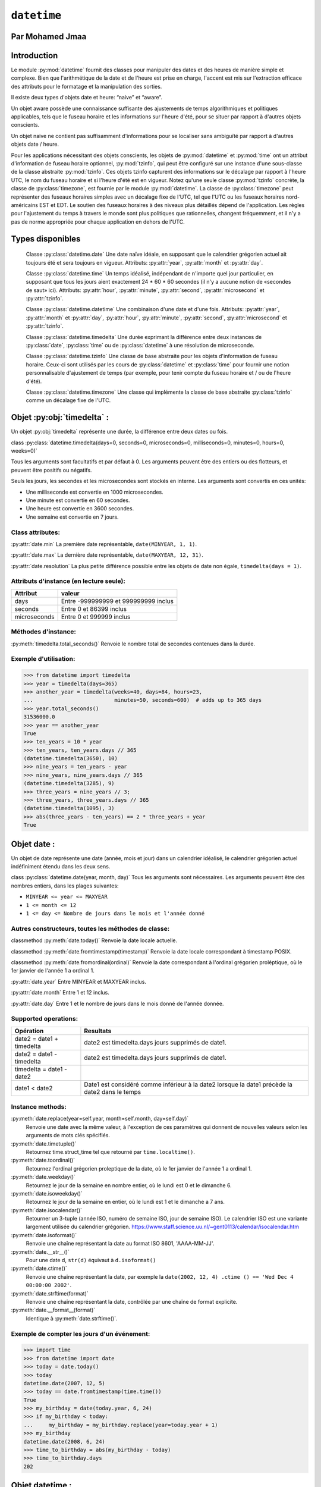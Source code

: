 .. _datetime-tutorial:

============
``datetime``
============


Par Mohamed Jmaa 
=======


Introduction
============


Le module :py:mod:`datetime` fournit des classes pour manipuler des dates et des heures de manière simple et complexe. Bien que l'arithmétique 
de la date et de l'heure est prise en charge, l'accent est mis sur l'extraction efficace des attributs pour le formatage et la manipulation des sorties.

Il existe deux types d'objets date et heure: “naive” et “aware”.

Un objet aware possède une connaissance suffisante des ajustements de temps algorithmiques et politiques applicables, tels que le fuseau horaire et 
les informations sur l'heure d'été, pour se situer par rapport à d'autres objets conscients.

Un objet naive ne contient pas suffisamment d'informations pour se localiser sans ambiguïté par rapport à d'autres objets date / heure.

Pour les applications nécessitant des objets conscients, les objets de :py:mod:`datetime` et :py:mod:`time` ont un attribut d'information de fuseau horaire 
optionnel, :py:mod:`tzinfo`, qui peut être configuré sur une instance d'une sous-classe de la classe abstraite :py:mod:`tzinfo`. Ces objets tzinfo capturent des 
informations sur le décalage par rapport à l'heure UTC, le nom du fuseau horaire et si l'heure d'été est en vigueur. Notez qu'une seule classe :py:mod:`tzinfo` 
concrète, la classe de :py:class:`timezone`, est fournie par le module :py:mod:`datetime`. La classe de :py:class:`timezone` peut représenter des fuseaux horaires simples 
avec un décalage fixe de l'UTC, tel que l'UTC ou les fuseaux horaires nord-américains EST et EDT. Le soutien des fuseaux horaires à des niveaux plus 
détaillés dépend de l'application. Les règles pour l'ajustement du temps à travers le monde sont plus politiques que rationnelles, changent fréquemment, 
et il n'y a pas de norme appropriée pour chaque application en dehors de l'UTC.

Types disponibles
=================

	Classe :py:class:`datetime.date`
	Une date naïve idéale, en supposant que le calendrier grégorien actuel ait toujours été et sera toujours en vigueur. Attributs: :py:attr:`year`, :py:attr:`month` et :py:attr:`day`.

	Classe :py:class:`datetime.time`
	Un temps idéalisé, indépendant de n'importe quel jour particulier, en supposant que tous les jours aient exactement 24 * 60 * 60 secondes (il n'y a aucune notion de «secondes de saut» ici). Attributs: :py:attr:`hour`, :py:attr:`minute`, :py:attr:`second`, :py:attr:`microsecond` et :py:attr:`tzinfo`.

	Classe :py:class:`datetime.datetime`
	Une combinaison d'une date et d'une fois. Attributs: :py:attr:`year`, :py:attr:`month` et :py:attr:`day`, :py:attr:`hour`, :py:attr:`minute`, :py:attr:`second`, :py:attr:`microsecond` et :py:attr:`tzinfo`.

	Classe :py:class:`datetime.timedelta`
	Une durée exprimant la différence entre deux instances de :py:class:`date`, :py:class:`time` ou de :py:class:`datetime` à une résolution de microseconde.

	Classe :py:class:`datetime.tzinfo`
	Une classe de base abstraite pour les objets d'information de fuseau horaire. Ceux-ci sont utilisés par les cours de :py:class:`datetime` et :py:class:`time` pour fournir une notion personnalisable d'ajustement de temps (par exemple, pour tenir compte du fuseau horaire et / ou de l'heure d'été).

	Classe :py:class:`datetime.timezone`
	Une classe qui implémente la classe de base abstraite :py:class:`tzinfo` comme un décalage fixe de l'UTC.

Objet :py:obj:`timedelta` :
===========================

Un objet :py:obj:`timedelta` représente une durée, la différence entre deux dates ou fois.

class :py:class:`datetime.timedelta(days=0, seconds=0, microseconds=0, milliseconds=0, minutes=0, hours=0, weeks=0)`

Tous les arguments sont facultatifs et par défaut à 0. Les arguments peuvent être des entiers ou des flotteurs, et peuvent être positifs ou négatifs.

Seuls les jours, les secondes et les microsecondes sont stockés en interne. Les arguments sont convertis en ces unités:

- Une milliseconde est convertie en 1000 microsecondes.

- Une minute est convertie en 60 secondes.

- Une heure est convertie en 3600 secondes.

- Une semaine est convertie en 7 jours.

Class attributes:
----------------

:py:attr:`date.min`
La première date représentable, ``date(MINYEAR, 1, 1)``.

:py:attr:`date.max`
La dernière date représentable, ``date(MAXYEAR, 12, 31)``.

:py:attr:`date.resolution`
La plus petite différence possible entre les objets de date non égale, ``timedelta(days = 1)``.

Attributs d'instance (en lecture seule):
----------------------------------------

+--------------+--------------------------------------+ 
| Attribut     | valeur 			      | 
+==============+======================================+ 
| days 	       |Entre -999999999 et 999999999 inclus  | 
+--------------+--------------------------------------+ 
| seconds      | Entre 0 et 86399 inclus	      | 
+--------------+--------------------------------------+ 
| microseconds | Entre 0 et 999999 inclus	      | 
+--------------+--------------------------------------+

Méthodes d'instance:
--------------------

:py:meth:`timedelta.total_seconds()`
Renvoie le nombre total de secondes contenues dans la durée.

Exemple d'utilisation:
----------------------

.. code-block:: python3

	>>> from datetime import timedelta
	>>> year = timedelta(days=365)
	>>> another_year = timedelta(weeks=40, days=84, hours=23,
	...                          minutes=50, seconds=600)  # adds up to 365 days
	>>> year.total_seconds()
	31536000.0
	>>> year == another_year
	True
	>>> ten_years = 10 * year
	>>> ten_years, ten_years.days // 365
	(datetime.timedelta(3650), 10)
	>>> nine_years = ten_years - year
	>>> nine_years, nine_years.days // 365
	(datetime.timedelta(3285), 9)
	>>> three_years = nine_years // 3;
	>>> three_years, three_years.days // 365
	(datetime.timedelta(1095), 3)
	>>> abs(three_years - ten_years) == 2 * three_years + year
	True

Objet date :
============

Un objet de date représente une date (année, mois et jour) dans un calendrier idéalisé, le calendrier grégorien actuel indéfiniment étendu dans les deux sens.

class :py:class:`datetime.date(year, month, day)`
Tous les arguments sont nécessaires. Les arguments peuvent être des nombres entiers, dans les plages suivantes:

- ``MINYEAR <= year <= MAXYEAR``

- ``1 <= month <= 12``

- ``1 <= day <= Nombre de jours dans le mois et l'année donné``


Autres constructeurs, toutes les méthodes de classe:
----------------------------------------------------

classmethod :py:meth:`date.today()`
Renvoie la date locale actuelle. 

classmethod :py:meth:`date.fromtimestamp(timestamp)`
Renvoie la date locale correspondant à timestamp POSIX.

classmethod :py:meth:`date.fromordinal(ordinal)`
Renvoie la date correspondant à l'ordinal grégorien proléptique, où le 1er janvier de l'année 1 a ordinal 1.


:py:attr:`date.year`
Entre MINYEAR et MAXYEAR inclus.

:py:attr:`date.month`
Entre 1 et 12 inclus.

:py:attr:`date.day`
Entre 1 et le nombre de jours dans le mois donné de l'année donnée.

Supported operations:
--------------------

+---------------------------+------------------------------------------------------------------------------------------------+ 
| Opération  		    | Resultats 					       				             | 
+===========================+================================================================================================+ 
| date2 = date1 + timedelta | date2 est timedelta.days jours supprimés de date1.  			       		     | 
+---------------------------+------------------------------------------------------------------------------------------------+ 
| date2 = date1 - timedelta | date2 est timedelta.days jours supprimés de date1.					     | 
+---------------------------+------------------------------------------------------------------------------------------------+
| timedelta = date1 - date2 | 												     | 
+---------------------------+------------------------------------------------------------------------------------------------+ 
| date1 < date2 	    | Date1 est considéré comme inférieur à la date2 lorsque la date1 précède la date2 dans le temps | 
+---------------------------+------------------------------------------------------------------------------------------------+

Instance methods:
-----------------

:py:meth:`date.replace(year=self.year, month=self.month, day=self.day)`
	Renvoie une date avec la même valeur, à l'exception de ces paramètres qui donnent de nouvelles valeurs selon les arguments de mots clés spécifiés.

:py:meth:`date.timetuple()`
	Retournez time.struct_time tel que retourné par ``time.localtime()``.

:py:meth:`date.toordinal()`
	Retournez l'ordinal grégorien proleptique de la date, où le 1er janvier de l'année 1 a ordinal 1.

:py:meth:`date.weekday()`
	Retournez le jour de la semaine en nombre entier, où le lundi est 0 et le dimanche 6.

:py:meth:`date.isoweekday()`
	Retournez le jour de la semaine en entier, où le lundi est 1 et le dimanche a 7 ans.

:py:meth:`date.isocalendar()`
	Retourner un 3-tuple (année ISO, numéro de semaine ISO, jour de semaine ISO).
	Le calendrier ISO est une variante largement utilisée du calendrier grégorien. https://www.staff.science.uu.nl/~gent0113/calendar/isocalendar.htm

:py:meth:`date.isoformat()`
	Renvoie une chaîne représentant la date au format ISO 8601, 'AAAA-MM-JJ'.

:py:meth:`date.__str__()`
	Pour une date d, ``str(d)`` équivaut à ``d.isoformat()``

:py:meth:`date.ctime()`
	Renvoie une chaîne représentant la date, par exemple la ``date(2002, 12, 4) .ctime () == 'Wed Dec 4 00:00:00 2002'``.

:py:meth:`date.strftime(format)`
	Renvoie une chaîne représentant la date, contrôlée par une chaîne de format explicite.

:py:meth:`date.__format__(format)`
	Identique à :py:meth:`date.strftime()`.

Exemple de compter les jours d'un événement:
--------------------------------------------

.. code-block:: python3

	>>> import time
	>>> from datetime import date
	>>> today = date.today()
	>>> today
	datetime.date(2007, 12, 5)
	>>> today == date.fromtimestamp(time.time())
	True
	>>> my_birthday = date(today.year, 6, 24)
	>>> if my_birthday < today:
	...     my_birthday = my_birthday.replace(year=today.year + 1)
	>>> my_birthday
	datetime.date(2008, 6, 24)
	>>> time_to_birthday = abs(my_birthday - today)
	>>> time_to_birthday.days
	202

Objet datetime :
================

Un objet :py:obj:`datetime` est un objet unique contenant toutes les informations à partir d'un objet :py:obj:`date` et d'un objet :py:obj:`time`.

Constructeur:
-------------

class :py:class:`datetime.datetime(year, month, day, hour=0, minute=0, second=0, microsecond=0, tzinfo=None, *, fold=0)`

Les arguments de l'année, du mois et du jour sont nécessaires. ``tzinfo`` peut être None ou une instance d'une sous-classe ``tzinfo``. 
Les arguments restants peuvent être des nombres entiers, dans les plages suivantes:

- ``MINYEAR <= year <= MAXYEAR``,

- ``1 <= month <= 12``,

- ``1 <= day <= Nombre de jours dans le mois et l'année donné``,

- ``0 <= hour < 24``,

- ``0 <= minute < 60``,

- ``0 <= second < 60``,

- ``0 <= microsecond < 1000000``,

- ``fold in [0, 1]``.

Autres constructeurs, toutes les méthodes de classe:
----------------------------------------------------

classmethod :py:meth:`datetime.today`
	Renvoie l'heure de date locale actuelle, sans tzinfo .

classmethod :py:meth:`datetime.now(tz=None)`
	Renvoie la date et l'heure locale actuelle. Si l'argument optionnel tz est ``None`` ou n'est pas spécifié, c'est comme :py:func:`today()`.

classmethod :py:meth:`datetime.utcnow()`
	Renvoie la date et l'heure UTC actuelles, sans tzinfo.

classmethod :py:meth:`datetime.fromtimestamp(timestamp, tz=None)`
	Renvoie la date et l'heure locales correspondant à timestamp POSIX, tel que renvoyé par :py:func:`time.time()`.

classmethod :py:meth:`datetime.utcfromtimestamp(timestamp)`
	Renvoie datetime de la date UTC correspondant à timestamp POSIX, sans tzinfo.

classmethod :py:meth:`datetime.fromordinal(ordinal)`
	Renvoie datetime de la date correspondant à l'ordinal grégorien proléptique, où le 1er janvier de l'année 1 a ordinal 1.

classmethod :py:meth:`datetime.combine(date, time, tzinfo=self.tzinfo)`
	Renvoie un nouvel objet datetime dont les composants de date sont égaux à l'objet de date donnée et dont les composants de temps sont égaux aux objets de time donné.

classmethod :py:meth:`datetime.strptime(date_string, format)`
	Renvoie un datetime correspondant à date_string, parsé selon le format.

Attributs de classe:
--------------------

:py:attr:`datetime.min`
	le :py:class:`datetime` représentable le plus tôt possible, ``datetime(MINYEAR, 1, 1, tzinfo=None)``.

:py:attr:`datetime.max`
	le :py:class:`datetime` représentable le plus tard possible, ``datetime(MAXYEAR, 12, 31, 23, 59, 59, 999999, tzinfo=None)``.
	
:py:attr:`datetime.resolution`
	La plus petite différence possible entre les objets :py:class:`datetime` non égaux, ``timedelta(microseconds=1)``.

Attributs d'instance (en lecture seule):
---------------------------------------

:py:attr:`date.year`
	Entre :py:const:`MINYEAR` et :py:const:`MAXYEAR` inclus.

:py:attr:`date.month`
	Entre 1 et 12 inclus.

:py:attr:`date.day`
	Entre 1 et le nombre de jours dans le mois donné de l'année donnée.

:py:attr:`datetime.hour`
	Dans ``range(24)``.

:py:attr:`datetime.minute`
	Dans ``range(60)``.

:py:attr:`datetime.second`
	Dans ``range(60)``.

:py:attr:`datetime.microsecond`
	In ``range(1000000)``.

:py:attr:`datetime.tzinfo`
	L'objet est passé comme l'argument tzinfo au constructeur de :py:class:`datetime`, ou ``None`` si aucun n'a été transmis.

:py:attr:`datetime.fold`
	Dans ``[0, 1]``, Utilisé pour désambiguiser les temps du mur pendant un intervalle répété.

Méthodes d'instance:
--------------------

datetime.date()
###############
	renvoie un objet :py:obj:`date` avec la même année, mois et jour.

datetime.time()
###############
	renvoie un objet :py:obj:`time` avec la même heure, minute, seconde, microseconde et pli.

datetime.timetz()
#################
	renvoie un objet time avec la même heure, minute, seconde, microseconde, pli et les attributs tzinfo.

datetime.replace(year=self.year, month=self.month, day=self.day, hour=self.hour, minute=self.minute, second=self.second, microsecond=self.microsecond, tzinfo=self.tzinfo, * fold=0)
###########################
	Renvoie un datetime avec les mêmes attributs, à l'exception de ces attributs donnés de nouvelles valeurs selon les arguments de mots clés spécifiés.

datetime.astimezone(tz=None)
###########################
	Renvoie un objet py:obj:`datetime` avec un nouvel attribut :py:class:`tzinfo` tz, en ajustant les données date et time afin que le résultat soit le même temps UTC, mais dans le temps locale de tz.

datetime.utcoffset()
####################
	Si :py:class:`tzinfo` est ``None``, renvoie ``None``, sinon renvoie ``self.tzinfo.utcoffset(self)`` et genere une exception si celle-ci ne renvoie pas ``None``, Ou un objet :py:obj:`timedelta` 
	représentant un nombre entier de minutes avec une grandeur inférieure à un jour.

datetime.dst()
##############
	Si :py:obj:`tzinfo` est ``None``, renvoie ``None``, sinon renvoie ``self.tzinfo.utcoffset(self)`` et genere une exception si celle-ci ne renvoie pas None,Ou un objet :py:obj:`timedelta`
	représentant un nombre entier de minutes avec une grandeur inférieure à un jour.

datetime.tzname()
#################
	Si :py:obj:`tzinfo` est ``None``, renvoie ``None``, sinon renvoie ``self.tzinfo.tzname(self)``, genere une exception si celle-ci ne renvoie pas None ou un objet :py:obj:`string`,

datetime.timetuple()
####################
	Renvoie ``time.struct_time`` tel que retourné par ``time.localtime()``.

datetime.utctimetuple()
#######################
	Si l'instance de `py:class:`datetime` d est naïve, ceci est identique à ``d.timetuple()`` sauf que tm_isdst est forcé à 0 indépendamment de ce que ``d.dst()`` retourne.

datetime.toordinal()
####################
	Renvoie l'ordinal grégorien proleptique de la date. La même chose que ``self.date().toordinal()``.

datetime.timestamp()
###########################
	Renvoie timeslamp POSIX correspondant à l'instance py:class:`datetime`. La valeur de retour est un flot similaire à celui renvoyé par ``time.time()``.

datetime.weekday()
##################
	Renvoie le jour de la semaine en entier, où lundi est 0 et dimanche est 6. Même que ``self.date().weekday()``.

datetime.isoweekday()
#####################
	Renvoie le jour de la semaine en entier, où le lundi est 1 et le dimanche est 7. Le même que ``self.date().isoweekday()``.

datetime.isocalendar()
######################
	Renvoie un 3-tuple (année ISO, numéro de semaine ISO, jour de semaine ISO). La même chose que ``self.date().isocalendar()``.

datetime.isoformat(sep='T', timespec='auto')
############################################
	Renvoie une chaîne représentant la date et l'heure au format ISO 8601, AAAA-MM-DDTHH: MM: SS.mmmmmm ou, si la microseconde est de 0, AAAA-MM-DDTHH: MM: SS

datetime.__str__()
##################
	Pour une instance de :py:class:`datetime` d, ``str(d)`` équivaut à ``d.isoformat('')``.

datetime.ctime()
################
	Renvoie une chaîne représentant la date et l'heure

datetime.strftime(format)
#########################
	Renvoie une chaîne représentant la date et l'heure, contrôlée par une chaîne de format explicite.

datetime.__format__(format)
###########################
	Même chose que ``datetime.strftime()``.
	
Exemples de travail avec des objets datetime:
---------------------------------------------

.. code-block:: python3

	>>> from datetime import datetime, date, time
	>>> # Using datetime.combine()
	>>> d = date(2005, 7, 14)
	>>> t = time(12, 30)
	>>> datetime.combine(d, t)
	datetime.datetime(2005, 7, 14, 12, 30)
	>>> # Using datetime.now() or datetime.utcnow()
	>>> datetime.now()   
	datetime.datetime(2007, 12, 6, 16, 29, 43, 79043)   # GMT +1
	>>> datetime.utcnow()   
	datetime.datetime(2007, 12, 6, 15, 29, 43, 79060)
	>>> # Using datetime.strptime()
	>>> dt = datetime.strptime("21/11/06 16:30", "%d/%m/%y %H:%M")
	>>> dt
	datetime.datetime(2006, 11, 21, 16, 30)
	>>> # Using datetime.timetuple() to get tuple of all attributes
	>>> tt = dt.timetuple()
	>>> for it in tt:   
	...     print(it)
	...
	2006    # year
	11      # month
	21      # day
	16      # hour
	30      # minute
	0       # second
	1       # weekday (0 = Monday)
	325     # number of days since 1st January
	-1      # dst - method tzinfo.dst() returned None
	>>> # Date in ISO format
	>>> ic = dt.isocalendar()
	>>> for it in ic:   
	...     print(it)
	...
	2006    # ISO year
	47      # ISO week
	2       # ISO weekday
	>>> # Formatting datetime
	>>> dt.strftime("%A, %d. %B %Y %I:%M%p")
	'Tuesday, 21. November 2006 04:30PM'
	>>> 'The {1} is {0:%d}, the {2} is {0:%B}, the {3} is {0:%I:%M%p}.'.format(dt, "day", "month", "time")
	'The day is 21, the month is November, the time is 04:30PM.'

Objet time :
============

Un objet :py:obj:`time` représente une heure (locale), indépendamment de n'importe quel jour particulier, et peut être réglée par un objet  :py:obj:`tzinfo`.

class :py:class:`datetime.time(hour=0, minute=0, second=0, microsecond=0, tzinfo=None, *, fold=0)`

Tous les arguments sont facultatifs. tzinfo peut être ``None`` ou une instance d'une sous-classe  :py:obj:`tzinfo`. Les arguments restants peuvent 
être des nombres entiers, dans les plages suivantes:

- ``0 <= hour < 24``,

- ``0 <= minute < 60``,

- ``0 <= second < 60``,

- ``0 <= microsecond < 1000000``,

- ``fold in [0, 1]``.

Attributs de classe:
--------------------

:py:attr:`time.min`
	le :py:obj:`time` représentable le plus tôt possible, ``time(0, 0, 0, 0)``.

:py:attr:`time.max`
	le :py:obj:`time` représentable le plus tard possible, ``time(23, 59, 59, 999999)``.
	
:py:attr:`time.resolution`
	La plus petite différence possible entre les objets :py:obj:`time` non égaux, ``timedelta(microseconds=1)``.

:py:attr:`time.hour`
	Dans ``range(24)``.

:py:attr:`time.minute`
	Dans ``range(60)``.

:py:attr:`time.second`
	Dans ``range(60)``.

:py:attr:`time.microsecond`
	In ``range(1000000)``.

:py:attr:`time.tzinfo`
	L'objet est passé comme l'argument tzinfo au constructeur de datetime, ou Aucun si aucun n'a été transmis.

:py:attr:`time.fold`
	Dans ``[0, 1]``, Utilisé pour désambiguiser les temps du mur pendant un intervalle répété.
	
Méthodes d'instance:
--------------------

time.replace(hour=self.hour, minute=self.minute, second=self.second, microsecond=self.microsecond, tzinfo=self.tzinfo, * fold=0)
################################################################################################################################
	Renvoie un time avec la même valeur, à l'exception de ces attributs donnés de nouvelles valeurs par les mots-clés arguments spécifiés.
time.isoformat(timespec='auto')
###############################
	Renvoie une chaîne représentant l'heure au format ISO 8601, HH: MM: SS.mmmmmm ou, si microseconde est 0, HH: MM: SS Si utcoffset() ne retourne 
	None, une chaîne de 6 caractères est ajoutée, donnant l'UTC Décalage dans (signé) heures et minutes: HH: MM: SS.mmmmmm + HH: MM ou, si self.microsecond 
	est 0, HH: MM: SS + HH: MM

time.__str__()
##############
	Pour un temps t, str(t) équivaut à t.isoformat().
	
time.strftime(format)
#####################
	Renvoie une chaîne représentant l'heure, contrôlée par une chaîne de format explicite.

time.__format__(format)
#######################
	Même chose que time.strftime().

time.utcoffset()
################
	Si tzinfo est None, renvoie None, sinon renvoie self.tzinfo.utcoffset(None) et génére une exception si celle-ci ne renvoie pas None ou un objet
	timedelta représentant un nombre entier de minutes avec une grandeur inférieure à un jour.

time.dst()
##########
	Si tzinfo est None, renvoie None, sinon renvoie self.tzinfo.utcoffset(None) et génére une exception si celle-ci ne renvoie pas None ou un objet
	timedelta représentant un nombre entier de minutes avec une grandeur inférieure à un jour.

time.tzname()
#############
	Si tzinfo est None, renvoie None, sinon renvoie self.tzinfo.tzname(None) ou génére une exception si celle-ci ne renvoie pas None ou un objet
	string.

Exemple:
--------

.. code-block:: python3

	>>> from datetime import time, tzinfo, timedelta
	>>> class GMT1(tzinfo):
	...     def utcoffset(self, dt):
	...         return timedelta(hours=1)
	...     def dst(self, dt):
	...         return timedelta(0)
	...     def tzname(self,dt):
	...         return "Europe/Prague"
	...
	>>> t = time(12, 10, 30, tzinfo=GMT1())
	>>> t                               
	datetime.time(12, 10, 30, tzinfo=<GMT1 object at 0x...>)
	>>> gmt = GMT1()
	>>> t.isoformat()
	'12:10:30+01:00'
	>>> t.dst()
	datetime.timedelta(0)
	>>> t.tzname()
	'Europe/Prague'
	>>> t.strftime("%H:%M:%S %Z")
	'12:10:30 Europe/Prague'
	>>> 'The {} is {:%H:%M}.'.format("time", t)
	'The time is 12:10.'

Objet tzinfo :
==============

class :py:class:`datetime.tzinfo`

Il s'agit d'une classe de base abstraite, ce qui signifie que cette classe ne doit pas être instanciée directement. Vous devez dériver
une sous-classe concrète, et (au moins) fournir des implémentations des méthodes standard :py:class:`tzinfo` nécessaires aux méthodes de :py:class:`datetime`
que vous utilisez. Le module datetime fournit une simple sous-classe concrète de :py:class:`tzinfo`, :py:class:`timezone`, qui peut représenter des fuseaux horaires avec un décalage fixe de l'UTC tel que UTC ou EST nord-américain et EDT.

:py:func:`tzinfo.utcoffset(dt)`

		Renvoie l'heure locale par rapport à UTC, en minutes à l'est de UTC. Si l'heure locale est à l'ouest de UTC, cela devrait être
		négatif. Notez que ceci est destiné à être le décalage total de l'UTC; Par exemple, si un objet :py:obj:`tzinfo` représente un fuseau horaire et 
		des ajustements DST, :py:func:`utcoffset()` doit retourner sa somme. Si le décalage UTC n'est pas connu, renvoie ``None``. Sinon, la valeur renvoyée 
		doit être un objet :py:obj:`timedelta` spécifiant un nombre entier de minutes dans la plage -1439 à 1439 inclus (1440 = 24 * 60, l'ampleur du décalage 
		doit être inférieure à un jour).
		
:py:func:`tzinfo.dst(dt)`


		Renvoie l'ajustement de l'heure d'été (heure d'été), en minutes à l'est de UTC, ou None si les informations sur l'heure d'été ne sont pas 
		connues. Renvoie ``timedelta(0)`` si DST n'est pas en vigueur. Si DST est en vigueur, revoie le décalage en tant qu'objet :py:obj:`timedelta`. 
		Notez que le décalage DST, le cas échéant, a déjà été ajouté à l'offset UTC renvoyé par :py:func:`utcoffset()`, il n'est donc pas nécessaire de consulter
		:py:func:`dst()` sauf si vous êtes intéressé à obtenir des informations DST séparément.
		
:py:func:`tzinfo.tzname(dt)`
		Renvoie le nom du fuseau horaire correspondant à l'objet :py:class:`datetime` dt, en tant que chaîne. Rien à propos des noms de chaîne n'est défini par 
		le module :py:mod:`datetime`, et il n'y a aucune exigence que cela signifie quelque chose en particulier.
		
:py:func:`tzinfo.fromutc(dt)`
		Cela s'appelle à partir de l'exécution par défaut :py:func:`datetime.astimezone()`. Lorsqu'il en est appelé, ``dt.tzinfo`` est autonome, et les données 
		de date et d'heure de Dt doivent être considérées comme exprimant une heure UTC. Le but de :py:func:`fromutc()` est d'ajuster les données de date et d'heure,
		en renvoyant une datetime équivalente dans l'heure locale de l'auto.
	
Objet timezone :
================

La classe de :py:class:`timezone` est une sous-classe de :py:class:`tzinfo`, dont chaque instance représente un fuseau horaire défini par un décalage fixe de l'UTC. 
Notez que les objets de cette classe ne peuvent pas être utilisés pour représenter l'information de la fuseau horaire dans les endroits où différents décalages sont utilisés en différents jours de l'année ou où des changements historiques ont été apportés au temps civil.
 
class :py:class:`datetime.timezone(offset, name=None)`
	L'argument offset doit être spécifié comme un objet :py:obj:`timedelta` représentant la différence entre l'heure locale et UTC. Il doit être strictement entre ``-timedelta(heures = 24)`` et ``timedelta(heures = 24)`` et représente un nombre entier de minutes, sinon, ValueError est élevé.
	
	:py:func:`timezone.utcoffset(dt)`
		Renvoie la valeur fixe spécifiée lorsque l'instance de :py:class:`timezone` est construite. L'argument dt est ignoré. La valeur de retour est une instance :py:class:`timedelta` égale à la différence entre l'heure locale et UTC.
	
	:py:func:`timezone.tzname(dt)`
		Renvoie la valeur fixe spécifiée lorsque l'instance de :py:class:`timezone` est construite. Si le nom n'est pas fourni dans le constructeur, le nom renvoyé par ``tzname(dt)``
		est généré à partir de la valeur du décalage comme suit. Si le décalage est ``timedelta(0)``, le nom est "UTC", sinon c'est une chaîne 'UTC ± HH: MM', 
		où ± est le signe du ``offset``, HH et MM sont deux chiffres de ``offset.hours`` et ``offset.minutes`` respectivement.
		
	:py:func:`timezone.dst(dt)`
		Renvoie toujours ``None``.
		
	:py:func:`timezone.fromutc(dt)`
		Renvoie ``dt + offset``. L'argument dt doit être une instance :py:class:`datetime` aware, avec ``tzinfo`` défini à ``self``.
		
Attributs de classe:
--------------------

	:py:func:`timezone.utc`
		La timezone UTC, ``timezone(timedelta(0))``.
		
	
Conclusion
==========
Dans ce module :py:mod:`datetime` nous avons traité toutes les classes que nous pouvons utiliser, le cas d'utilisation, les méthodes, les attributs, avec quelques exemples pour bien comprendre comment peut on utiliser ce module.
=======
Le module :py:mod:`datetime` propose plusieurs classes pour représenter des dates et heures. Vous n'allez rien découvrir d'absolument
spectaculaire dans cette section mais nous nous avançons petit à petit vers une façon de gérer les dates et heures qui est
davantage orientée objet.

Encore et toujours, je ne prétends pas remplacer la documentation. Je me contente d'extraire de celle-ci les informations
qui me semblent les plus importantes. Je vous encourage, là encore, à jeter un coup d'œil du côté de la documentation du module
datetime.

Représenter une date
====================

c'est bien d'avoir accès au temps actuel avec une précision d'une seconde sinon plus…
mais parfois, cette précision est inutile. Dans certains cas, on a juste besoin d'une date, c'est-à-dire un jour, un mois et une année.
Il est naturellement possible d'extraire cette information de notre timestamp. Le module :py:mod:`datetime` propose une classe :py:class:`~datetime.date`,
représentant une date, rien qu'une date.

L'objet possède trois attributs :
---------------------------------

- year : l'année ;
- month : le mois ;
- day : le jour du mois.

Il y a plusieurs façons de procéder. Le constructeur de cette classe prend trois arguments qui sont, dans l'ordre, l'année, le mois et le jour du mois.

.. code-block:: python3

    >>> import datetime
    >>> datetime.date(2017, 3, 21)
    2017-03-21

.. trois arguments obligatoire oui, il y a neuf au total.

Il existe deux méthodes de classe qui peuvent etre intéresser :

    :py:meth:`datetime.date.today()` : renvoie la date d'aujourd'hui ;
    :py:meth:`datetime.date.fromtimestamp()` : renvoie la date correspondant au timestamp passé en argument.

Exemple    :

.. code-block:: python3

    >>> import time
    >>> import datetime
    >>> datetime.date.today()
    datetime.date(2017, 3, 23)
    >>> datetime.date.fromtimestamp(time.time())
    datetime.date(2017, 3, 23)

Bien sûr, nous pouvons manipuler ces dates simplement et les comparer grâce aux opérateurs usuels.

Représenter une heure
---------------------

C'est moins courant mais on peut également être amené à manipuler une heure, indépendemment de toute date. La classe :py:class:`datetime.time` du module :py:mod:`datetime` est là pour cela.

On construit une heure avec non pas trois mais cinq paramètres, tous optionnels :

:py:obj:`datetime.time.hour` (0 par défaut) : les heures, valeur comprise entre 0 et 23 ;
:py:obj:`datetime.time.minute` (0 par défaut) : les minutes, valeur comprise entre 0 et 59 ;
:py:obj:`datetime.time.second` (0 par défaut) : les secondes, valeur comprise entre 0 et 59 ;
:py:obj:`datetime.time.microsecond` (0 par défaut) : la précision de l'heure en micro-secondes, entre 0 et 1.000.000 ;
:py:obj:`datetime.time.tzinfo` (None par défaut) : l'information de fuseau horaire (je ne détaillerai pas cette information ici).
Cette classe est moins utilisée que :py:class:`~datetime.date` mais elle peut se révéler utile dans certains cas.

Représenter des dates et heures
-------------------------------

On peut naturellement représenter une date et une heure dans le même objet, ce sera probablement la classe que nous utiliserons le plus souvent. Celle qui nous intéresse s'appelle :py:mod:`datetime`, comme son module.

Elle prend d'abord les paramètres de :py:class:`datetime.date` (année, mois, jour) et ensuite les paramètres de :py:class:`datetime.time` (heures, minutes, secondes, micro-secondes et fuseau horaire).

les deux méthodes de classe que nous utiliserons le plus souvent :

`datetime.date.now()` : renvoie l'objet datetime avec la date et l'heure actuelles ;
`datetime.date.fromtimestamp()` (timestamp) : renvoie la date et l'heure d'un timestamp précis.

.. code-block:: python3

    >>> import datetime
    >>> datetime.datetime.now()
    datetime.datetime(2017, 3, 21, 5, 8, 22, 359000)

Conclusion
==========

Il y a bien d'autres choses à voir dans ce module :py:mod:`datetime` que je n'ai pas traitées dans ce document vous pouvez toujours vous y référer au documentation officielle du module.

.. [#mj] <mohamed.jmaa@he-arc.ch>

